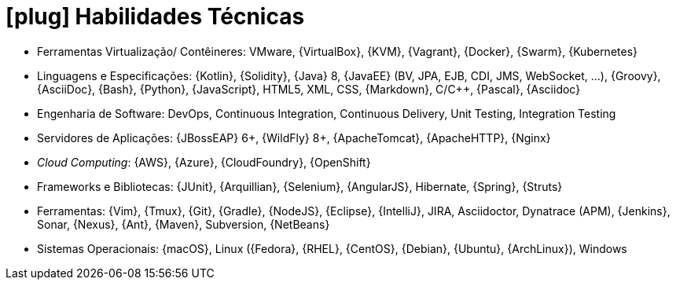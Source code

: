 [[technical-skills]]
= icon:plug[] Habilidades Técnicas

* Ferramentas Virtualização/ Contêineres: VMware, {VirtualBox}, {KVM}, {Vagrant}, {Docker}, {Swarm}, {Kubernetes}
* Linguagens e Especificações: {Kotlin}, {Solidity}, {Java} 8, {JavaEE} (BV, JPA, EJB, CDI, JMS, WebSocket, ...), {Groovy}, {AsciiDoc}, {Bash}, {Python}, {JavaScript}, HTML5, XML, CSS, {Markdown}, C/{cpp}, {Pascal}, {Asciidoc}
* Engenharia de Software: DevOps, Continuous Integration, Continuous Delivery, Unit Testing, Integration Testing
* Servidores de Aplicações: {JBossEAP} 6+, {WildFly} 8+, {ApacheTomcat}, {ApacheHTTP}, {Nginx}
* __Cloud Computing__: {AWS}, {Azure}, {CloudFoundry}, {OpenShift}
* Frameworks e Bibliotecas: {JUnit}, {Arquillian}, {Selenium}, {AngularJS}, Hibernate, {Spring}, {Struts}
* Ferramentas: {Vim}, {Tmux}, {Git}, {Gradle}, {NodeJS}, {Eclipse}, {IntelliJ}, JIRA, Asciidoctor, Dynatrace (APM), {Jenkins}, Sonar, {Nexus}, {Ant}, {Maven}, Subversion, {NetBeans}
* Sistemas Operacionais: {macOS}, Linux ({Fedora}, {RHEL}, {CentOS}, {Debian}, {Ubuntu}, {ArchLinux}), Windows
